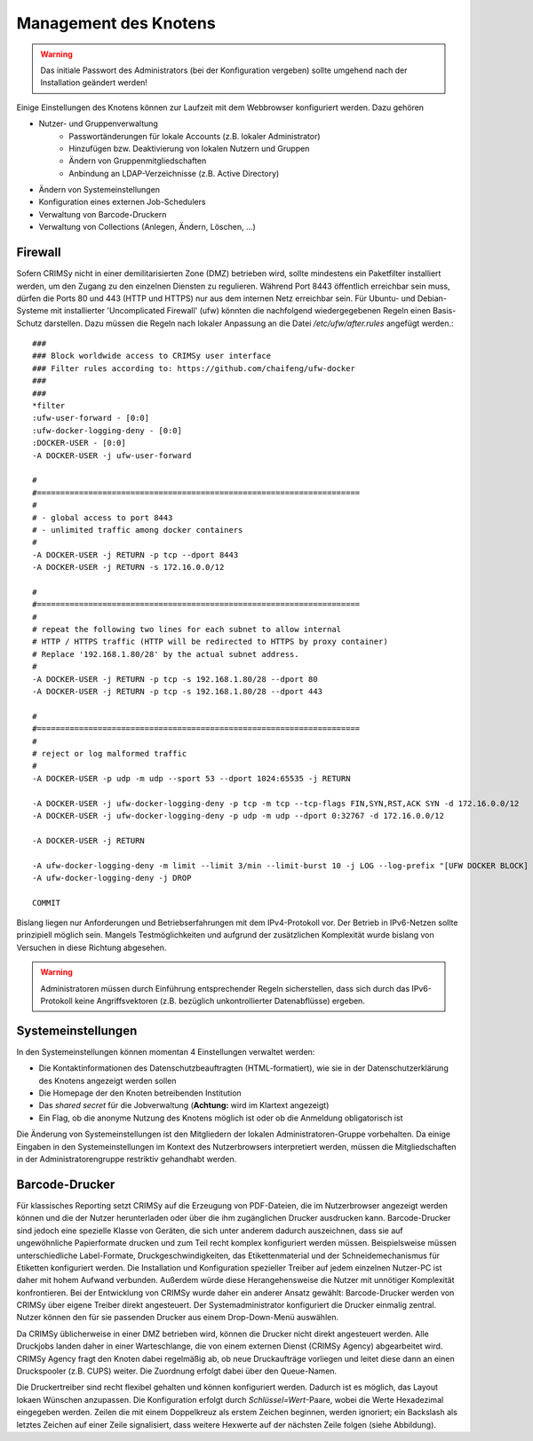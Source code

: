 Management des Knotens
======================
.. warning:: Das initiale Passwort des Administrators (bei der Konfiguration vergeben) sollte umgehend nach der Installation geändert werden!

Einige Einstellungen des Knotens können zur Laufzeit mit dem Webbrowser konfiguriert werden. Dazu gehören

* Nutzer- und Gruppenverwaltung
    - Passwortänderungen für lokale Accounts (z.B. lokaler Administrator)
    - Hinzufügen bzw. Deaktivierung von lokalen Nutzern und Gruppen
    - Ändern von Gruppenmitgliedschaften
    - Anbindung an LDAP-Verzeichnisse (z.B. Active Directory)
* Ändern von Systemeinstellungen
* Konfiguration eines externen Job-Schedulers
* Verwaltung von Barcode-Druckern
* Verwaltung von Collections (Anlegen, Ändern, Löschen, ...)

Firewall
--------
Sofern CRIMSy nicht in einer demilitarisierten Zone (DMZ) betrieben wird, sollte mindestens ein Paketfilter installiert werden, um den Zugang zu den einzelnen Diensten zu regulieren. Während Port 8443 öffentlich erreichbar sein muss, dürfen die Ports 80 und 443 (HTTP und HTTPS) nur aus dem internen Netz erreichbar sein. Für Ubuntu- und Debian-Systeme mit installierter 'Uncomplicated Firewall' (ufw) könnten die nachfolgend wiedergegebenen Regeln einen Basis-Schutz darstellen. Dazu müssen die Regeln nach lokaler Anpassung an die Datei `/etc/ufw/after.rules` angefügt werden.::

    ###
    ### Block worldwide access to CRIMSy user interface
    ### Filter rules according to: https://github.com/chaifeng/ufw-docker
    ### 
    ###
    *filter
    :ufw-user-forward - [0:0]
    :ufw-docker-logging-deny - [0:0]
    :DOCKER-USER - [0:0]
    -A DOCKER-USER -j ufw-user-forward

    #
    #=====================================================================
    #
    # - global access to port 8443
    # - unlimited traffic among docker containers
    #
    -A DOCKER-USER -j RETURN -p tcp --dport 8443
    -A DOCKER-USER -j RETURN -s 172.16.0.0/12

    #
    #=====================================================================
    #
    # repeat the following two lines for each subnet to allow internal 
    # HTTP / HTTPS traffic (HTTP will be redirected to HTTPS by proxy container)
    # Replace '192.168.1.80/28' by the actual subnet address.
    #
    -A DOCKER-USER -j RETURN -p tcp -s 192.168.1.80/28 --dport 80
    -A DOCKER-USER -j RETURN -p tcp -s 192.168.1.80/28 --dport 443

    #
    #=====================================================================
    #
    # reject or log malformed traffic
    #
    -A DOCKER-USER -p udp -m udp --sport 53 --dport 1024:65535 -j RETURN

    -A DOCKER-USER -j ufw-docker-logging-deny -p tcp -m tcp --tcp-flags FIN,SYN,RST,ACK SYN -d 172.16.0.0/12
    -A DOCKER-USER -j ufw-docker-logging-deny -p udp -m udp --dport 0:32767 -d 172.16.0.0/12

    -A DOCKER-USER -j RETURN

    -A ufw-docker-logging-deny -m limit --limit 3/min --limit-burst 10 -j LOG --log-prefix "[UFW DOCKER BLOCK] "
    -A ufw-docker-logging-deny -j DROP

    COMMIT


Bislang liegen nur Anforderungen und Betriebserfahrungen mit dem IPv4-Protokoll vor. Der Betrieb in IPv6-Netzen sollte prinzipiell möglich sein. Mangels Testmöglichkeiten und aufgrund der zusätzlichen Komplexität wurde bislang von Versuchen in diese Richtung abgesehen. 

.. warning:: Administratoren müssen durch Einführung entsprechender Regeln sicherstellen, dass sich durch das IPv6-Protokoll keine Angriffsvektoren (z.B. bezüglich unkontrollierter Datenabflüsse) ergeben.


Systemeinstellungen
-------------------
.. image:: img/systemSettings.png
    :width: 80%
    :align: center
    :alt: Systemeinstellungen

In den Systemeinstellungen können momentan 4 Einstellungen verwaltet werden:

* Die Kontaktinformationen des Datenschutzbeauftragten (HTML-formatiert), wie sie in der Datenschutzerklärung des Knotens angezeigt werden sollen
* Die Homepage der den Knoten betreibenden Institution
* Das *shared secret* für die Jobverwaltung (**Achtung:** wird im Klartext angezeigt)
* Ein Flag, ob die anonyme Nutzung des Knotens möglich ist oder ob die Anmeldung obligatorisch ist

Die Änderung von Systemeinstellungen ist den Mitgliedern der lokalen Administratoren-Gruppe vorbehalten. Da einige Eingaben in den Systemeinstellungen im Kontext des Nutzerbrowsers interpretiert werden, müssen die Mitgliedschaften in der Administratorengruppe restriktiv gehandhabt werden.

Barcode-Drucker
---------------
Für klassisches Reporting setzt CRIMSy auf die Erzeugung von PDF-Dateien, die im Nutzerbrowser angezeigt werden können und die der Nutzer herunterladen oder über die ihm zugänglichen Drucker ausdrucken kann. Barcode-Drucker sind jedoch eine spezielle Klasse von Geräten, die sich unter anderem dadurch auszeichnen, dass sie auf ungewöhnliche Papierformate drucken und zum Teil recht komplex konfiguriert werden müssen. Beispielsweise müssen unterschiedliche Label-Formate, Druckgeschwindigkeiten, das Etikettenmaterial und der Schneidemechanismus für Etiketten konfiguriert werden. Die Installation und Konfiguration spezieller Treiber auf jedem einzelnen Nutzer-PC ist daher mit hohem Aufwand verbunden. Außerdem würde diese Herangehensweise die Nutzer mit unnötiger Komplexität konfrontieren.
Bei der Entwicklung von CRIMSy wurde daher ein anderer Ansatz gewählt: Barcode-Drucker werden von CRIMSy über eigene Treiber direkt angesteuert. Der Systemadministrator konfiguriert die Drucker einmalig zentral. Nutzer können den für sie passenden Drucker aus einem Drop-Down-Menü auswählen. 

Da CRIMSy üblicherweise in einer DMZ betrieben wird, können die Drucker nicht direkt angesteuert werden. Alle Druckjobs landen daher in einer Warteschlange, die von einem externen Dienst (CRIMSy Agency) abgearbeitet wird. CRIMSy Agency fragt den Knoten dabei regelmäßig ab, ob neue Druckaufträge vorliegen und leitet diese dann an einen Druckspooler (z.B. CUPS) weiter. Die Zuordnung erfolgt dabei über den Queue-Namen.

.. image:: img/printerList.png
    :width: 80%
    :align: center
    :alt: Druckerliste 

.. image:: img/printerDetails.png
    :width: 80%
    :align: center
    :alt: Druckereinstellungen 

Die Druckertreiber sind recht flexibel gehalten und können konfiguriert werden. Dadurch ist es möglich, das Layout lokaen Wünschen anzupassen. Die Konfiguration erfolgt durch `Schlüssel=Wert`-Paare, wobei die Werte Hexadezimal eingegeben werden. Zeilen die mit einem Doppelkreuz als erstem Zeichen beginnen, werden ignoriert; ein Backslash als letztes Zeichen auf einer Zeile signalisiert, dass weitere Hexwerte auf der nächsten Zeile folgen (siehe Abbildung).

